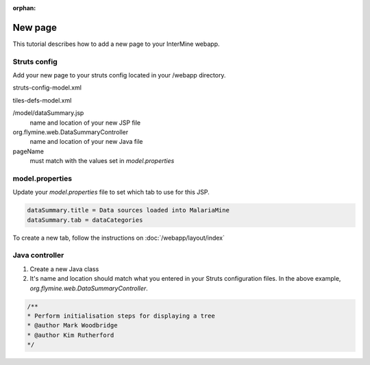 :orphan:

New page
================

This tutorial describes how to add a new page to your InterMine webapp.

Struts config
--------------

Add your new page to your struts config located in your /webapp directory.


struts-config-model.xml

.. code-block::xml

	<action path="/initDataSummary" type="org.flymine.web.DataSummaryController" />
	<action path="/dataSummary" forward="dataSummary.page" />

tiles-defs-model.xml

.. code-block::xml

	<definition name="dataSummary.tile" path="/model/dataSummary.jsp" controllerUrl="/dataSummary.do"/>
	<definition name="dataSummary.page" extends="layout.template">
    	<put name="body" value="projectsSummary.tile"/>
    	<put name="pageName" value="dataSummary"/>
	</definition>


/model/dataSummary.jsp
	name and location of your new JSP file

org.flymine.web.DataSummaryController
	name and location of your new Java file

pageName
	must match with the values set in `model.properties`


model.properties
--------------------

Update your `model.properties` file to set which tab to use for this JSP.

.. code-block:: xml

	dataSummary.title = Data sources loaded into MalariaMine
	dataSummary.tab = dataCategories


To create a new tab, follow the instructions on :doc:`/webapp/layout/index`

Java controller
-----------------

1. Create a new Java class
2. It's name and location should match what you entered in your Struts configuration files. In the above example, `org.flymine.web.DataSummaryController`.

.. code-block:: java

	/**
 	* Perform initialisation steps for displaying a tree
 	* @author Mark Woodbridge
 	* @author Kim Rutherford
 	*/

